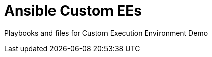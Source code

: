 ifndef::env-github[:icons: font]
ifdef::env-github[]
:status:
:outfilesuffix: .adoc
:caution-caption: :fire:
:important-caption: :exclamation:
:note-caption: :paperclip:
:tip-caption: :bulb:
:warning-caption: :warning:
:pygments-style: tango
:source-highlighter: pygments
:icons: font
endif::[]

= Ansible Custom EEs

Playbooks and files for Custom Execution Environment Demo
